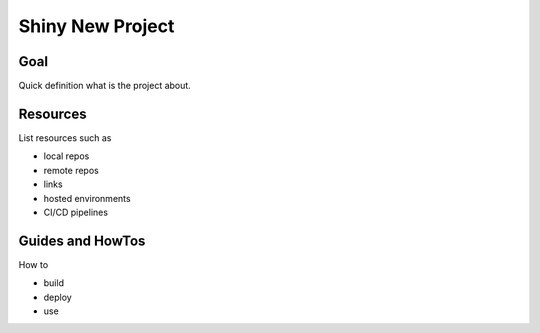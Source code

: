 .. _project_info:

#################
Shiny New Project
#################


Goal
====

Quick definition what is the project about.


Resources
=========

List resources such as

* local repos
* remote repos
* links
* hosted environments
* CI/CD pipelines


Guides and HowTos
=================

How to

* build
* deploy
* use
